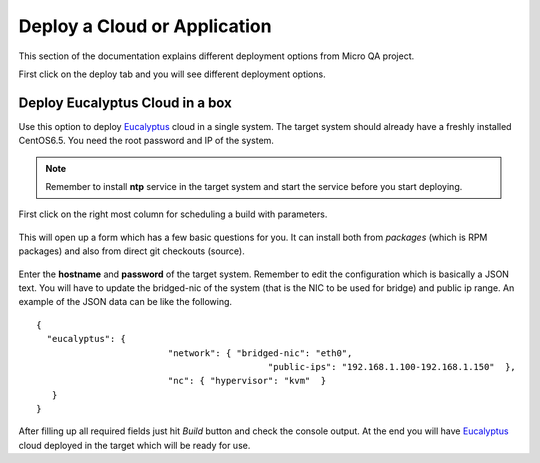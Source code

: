 Deploy a Cloud or Application
=============================

This section of the documentation explains different deployment options from Micro QA project.

First click on the deploy tab and you will see different deployment options.


Deploy Eucalyptus Cloud in a box
--------------------------------

Use this option to deploy `Eucalyptus <http://eucalyptus.com>`_ cloud in a single system. The target system should already have a freshly installed CentOS6.5.
You need the root password and IP of the system.

.. note:: Remember to install **ntp** service in the target system and start the service before you start deploying.

First click on the right most column for scheduling a build with parameters.

.. figure:: _static/cloudinabox.png


This will open up a form which has a few basic questions for you. It can install both from *packages* (which is RPM packages)
and also from direct git checkouts (source).

.. figure:: _static/cloudinaboxform.png

Enter the **hostname** and **password** of the target system. Remember to edit the configuration which is basically a JSON text.
You will have to update the bridged-nic of the system (that is the NIC to be used for bridge) and public ip range.
An example of the JSON data can be like the following.

::

	{
	  "eucalyptus": { 
	                         "network": { "bridged-nic": "eth0", 
	                                            "public-ips": "192.168.1.100-192.168.1.150"  },
	                         "nc": { "hypervisor": "kvm"  } 
	   }
	} 

After filling up all required fields just hit *Build* button and check the console output. At the end you will have `Eucalyptus <http://eucalyptus.com>`_  cloud deployed in the target which will be ready for use. 
